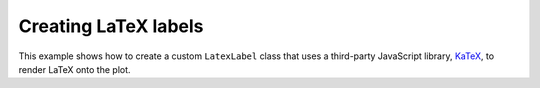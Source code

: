 .. _userguide_extensions_examples_latex:

Creating LaTeX labels
---------------------

This example shows how to create a custom ``LatexLabel`` class that uses a
third-party JavaScript library, `KaTeX`_, to render LaTeX onto the
plot.

.. bokeh-plot:: docs/user_guide/examples/extensions_example_latex.py
    :source-position: below

.. seealso::
    Extended examples of using `KaTeX`_ LaTeX with Bokeh labels are available
    in :bokeh-tree:`examples/custom/latex_extension_base/` and
    :bokeh-tree:`examples/custom/latex_extension_full/`.

    A similar example using `MathJax`_ to render LaTeX in a Bokeh label is
    available in
    :bokeh-tree:`examples/models/file/latex_extension_with_mathjax.py`

.. _KaTeX: https://khan.github.io/KaTeX/
.. _MathJax: https://www.mathjax.org/
